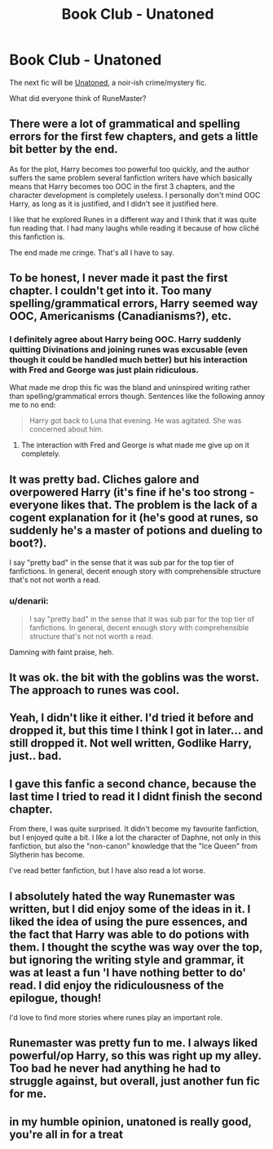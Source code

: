 #+TITLE: Book Club - Unatoned

* Book Club - Unatoned
:PROPERTIES:
:Author: denarii
:Score: 17
:DateUnix: 1414419262.0
:DateShort: 2014-Oct-27
:FlairText: Discussion
:END:
The next fic will be [[https://www.fanfiction.net/s/8262940/1/Unatoned][Unatoned]], a noir-ish crime/mystery fic.

What did everyone think of RuneMaster?


** There were a lot of grammatical and spelling errors for the first few chapters, and gets a little bit better by the end.

As for the plot, Harry becomes too powerful too quickly, and the author suffers the same problem several fanfiction writers have which basically means that Harry becomes too OOC in the first 3 chapters, and the character development is completely useless. I personally don't mind OOC Harry, as long as it is justified, and I didn't see it justified here.

I like that he explored Runes in a different way and I think that it was quite fun reading that. I had many laughs while reading it because of how cliché this fanfiction is.

The end made me cringe. That's all I have to say.
:PROPERTIES:
:Author: farcar4
:Score: 6
:DateUnix: 1414426190.0
:DateShort: 2014-Oct-27
:END:


** To be honest, I never made it past the first chapter. I couldn't get into it. Too many spelling/grammatical errors, Harry seemed way OOC, Americanisms (Canadianisms?), etc.
:PROPERTIES:
:Author: denarii
:Score: 5
:DateUnix: 1414419482.0
:DateShort: 2014-Oct-27
:END:

*** I definitely agree about Harry being OOC. Harry suddenly quitting Divinations and joining runes was excusable (even though it could be handled much better) but his interaction with Fred and George was just plain ridiculous.

What made me drop this fic was the bland and uninspired writing rather than spelling/grammatical errors though. Sentences like the following annoy me to no end:

#+begin_quote
  Harry got back to Luna that evening. He was agitated. She was concerned about him.
#+end_quote
:PROPERTIES:
:Author: Paraparakachak
:Score: 7
:DateUnix: 1414426490.0
:DateShort: 2014-Oct-27
:END:

**** The interaction with Fred and George is what made me give up on it completely.
:PROPERTIES:
:Author: denarii
:Score: 2
:DateUnix: 1414444548.0
:DateShort: 2014-Oct-28
:END:


** It was pretty bad. Cliches galore and overpowered Harry (it's fine if he's too strong - everyone likes that. The problem is the lack of a cogent explanation for it (he's good at runes, so suddenly he's a master of potions and dueling to boot?).

I say "pretty bad" in the sense that it was sub par for the top tier of fanfictions. In general, decent enough story with comprehensible structure that's not not worth a read.
:PROPERTIES:
:Author: snowywish
:Score: 2
:DateUnix: 1414692901.0
:DateShort: 2014-Oct-30
:END:

*** u/denarii:
#+begin_quote
  I say "pretty bad" in the sense that it was sub par for the top tier of fanfictions. In general, decent enough story with comprehensible structure that's not not worth a read.
#+end_quote

Damning with faint praise, heh.
:PROPERTIES:
:Author: denarii
:Score: 1
:DateUnix: 1414700028.0
:DateShort: 2014-Oct-30
:END:


** It was ok. the bit with the goblins was the worst. The approach to runes was cool.
:PROPERTIES:
:Author: JudgeBigFudge
:Score: 1
:DateUnix: 1414547148.0
:DateShort: 2014-Oct-29
:END:


** Yeah, I didn't like it either. I'd tried it before and dropped it, but this time I think I got in later... and still dropped it. Not well written, Godlike Harry, just.. bad.
:PROPERTIES:
:Author: jcfiala
:Score: 1
:DateUnix: 1414642068.0
:DateShort: 2014-Oct-30
:END:


** I gave this fanfic a second chance, because the last time I tried to read it I didnt finish the second chapter.

From there, I was quite surprised. It didn't become my favourite fanfiction, but I enjoyed quite a bit. I like a lot the character of Daphne, not only in this fanfiction, but also the "non-canon" knowledge that the "Ice Queen" from Slytherin has become.

I've read better fanfiction, but I have also read a lot worse.
:PROPERTIES:
:Author: sibulo
:Score: 1
:DateUnix: 1414959842.0
:DateShort: 2014-Nov-02
:END:


** I absolutely hated the way Runemaster was written, but I did enjoy some of the ideas in it. I liked the idea of using the pure essences, and the fact that Harry was able to do potions with them. I thought the scythe was way over the top, but ignoring the writing style and grammar, it was at least a fun 'I have nothing better to do' read. I did enjoy the ridiculousness of the epilogue, though!

I'd love to find more stories where runes play an important role.
:PROPERTIES:
:Author: girlikecupcake
:Score: 1
:DateUnix: 1414969535.0
:DateShort: 2014-Nov-03
:END:


** Runemaster was pretty fun to me. I always liked powerful/op Harry, so this was right up my alley. Too bad he never had anything he had to struggle against, but overall, just another fun fic for me.
:PROPERTIES:
:Author: Snowstormzzz
:Score: 1
:DateUnix: 1415290983.0
:DateShort: 2014-Nov-06
:END:


** in my humble opinion, unatoned is really good, you're all in for a treat
:PROPERTIES:
:Author: Caois
:Score: 1
:DateUnix: 1415856887.0
:DateShort: 2014-Nov-13
:END:
